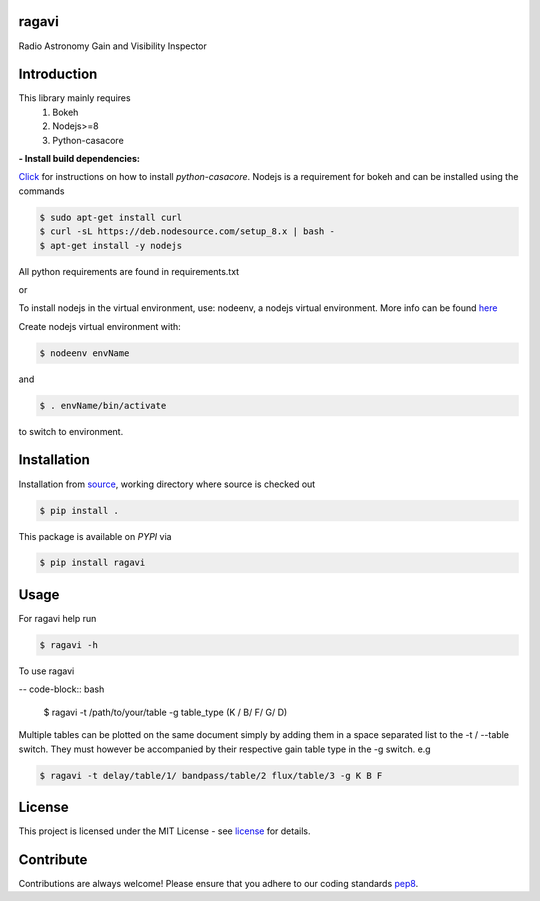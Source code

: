 ======
ragavi
======

|Pypi Version|
|Build Version|
|Python Versions|

Radio Astronomy Gain and Visibility Inspector


============
Introduction
============

This library mainly requires
    1. Bokeh
    2. Nodejs>=8
    3. Python-casacore

**- Install build dependencies:**

Click_ for instructions on how to install `python-casacore`.
Nodejs is a requirement for bokeh and can be installed using the commands

.. code-block:: bash
    
    $ sudo apt-get install curl
    $ curl -sL https://deb.nodesource.com/setup_8.x | bash -
    $ apt-get install -y nodejs

All python requirements are found in requirements.txt

or
 
To install nodejs in the virtual environment, use: nodeenv, a nodejs virtual environment.
More info can be found here_

Create nodejs virtual environment with:

.. code-block:: bash
    
    $ nodeenv envName

and

.. code-block:: bash

    $ . envName/bin/activate

to switch to environment. 

============
Installation
============

Installation from source_,
working directory where source is checked out

.. code-block:: bash
  
    $ pip install .

This package is available on *PYPI* via

.. code-block:: bash
      
     $ pip install ragavi

=====
Usage
=====

For ragavi help run

.. code-block:: bash

    $ ragavi -h

To use ragavi

-- code-block:: bash

    $ ragavi -t /path/to/your/table -g table_type (K / B/ F/ G/ D)

Multiple tables can be plotted on the same document simply by adding them in a space separated list to the -t / --table switch. 
They must however be accompanied by their respective gain table type in the -g switch. e.g

.. code-block:: bash

    $ ragavi -t delay/table/1/ bandpass/table/2 flux/table/3 -g K B F

=======
License
=======

This project is licensed under the MIT License - see license_ for details.

===========
Contribute
===========

Contributions are always welcome! Please ensure that you adhere to our coding standards pep8_.

.. |Pypi Version| image:: https://img.shields.io/pypi/v/ragavi.svg
                  :target: https://pypi.python.org/pypi/ragavi
                  :alt:
.. |Build Version| image:: https://api.travis-ci.com/ratt-ru/ragavi.svg?token=D5EL86dsmbhnuc9sNiRM&branch=master
                  :target: https://travis-ci.com/ratt-ru/ragavi
                  :alt:

.. |Python Versions| image:: https://img.shields.io/pypi/pyversions/ragavi.svg
                     :target: https://pypi.python.org/pypi/ragavi/
                     :alt:

.. _Click: https://github.com/casacore/python-casacore/blob/master/README.rst
.. _here: https://pypi.org/project/nodeenv
.. _source: https://github.com/ratt-ru/ragavi
.. _pep8: https://www.python.org/dev/peps/pep-0008
.. _license: https://github.com/ratt-ru/ragavi/blob/master/LICENSE
